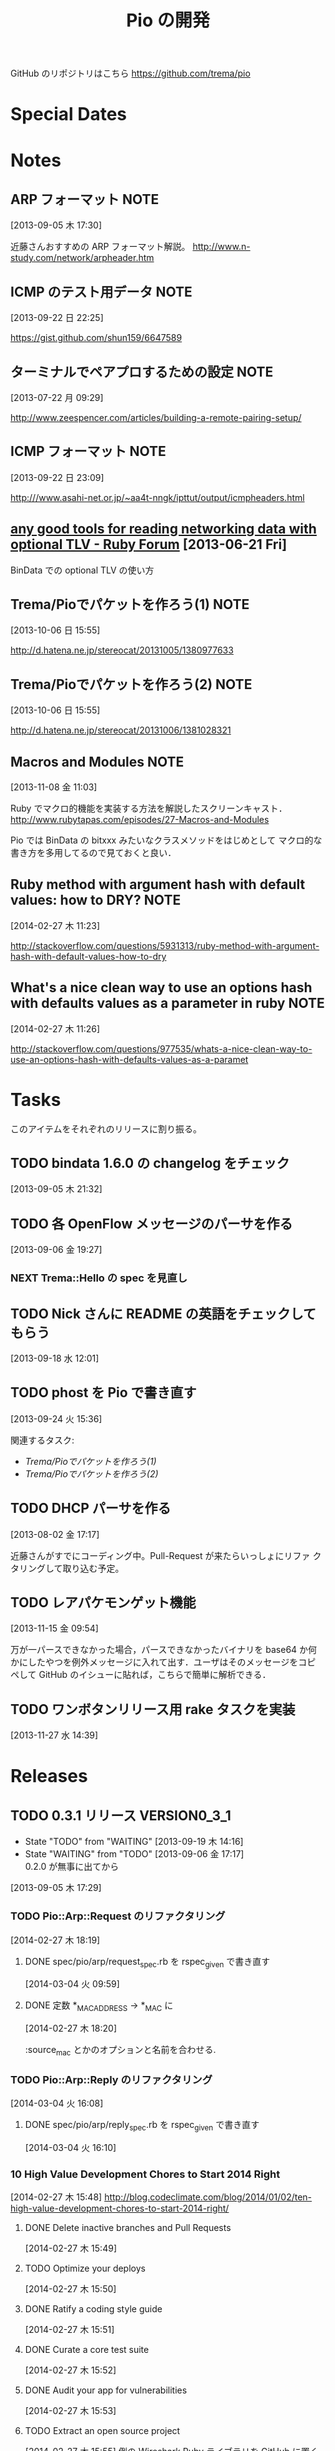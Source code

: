 #+TITLE: Pio の開発
#+FILETAGS: PIO
#+ICALENDAR_EXCLUDE_TAGS: noex

GitHub のリポジトリはこちら https://github.com/trema/pio

* Special Dates
* Notes
** ARP フォーマット                                                   :NOTE:
:LOGBOOK:
CLOCK: [2013-09-05 木 17:30]--[2013-09-05 木 17:31] =>  0:01
:END:
:PROPERTIES:
:ID:       CF2513EB-C01E-419C-BA81-0F9121DEA541
:END:
[2013-09-05 木 17:30]

近藤さんおすすめの ARP フォーマット解説。
http://www.n-study.com/network/arpheader.htm
** ICMP のテスト用データ                                              :NOTE:
:LOGBOOK:
CLOCK: [2013-09-22 日 22:25]--[2013-09-22 日 22:26] =>  0:01
:END:
:PROPERTIES:
:ID:       697F5C2C-9EE8-40E1-BB05-6B9619B59885
:END:
[2013-09-22 日 22:25]

https://gist.github.com/shun159/6647589
** ターミナルでペアプロするための設定                                 :NOTE:
:LOGBOOK:
CLOCK: [2013-07-22 月 09:29]--[2013-07-22 月 09:30] =>  0:01
:END:
:PROPERTIES:
:orgtrello-id: 5201cfedc4c8f14e25000f99
:ID:       B40E64E6-BFD3-4ABA-8F02-E7C180AF2737
:END:
[2013-07-22 月 09:29]

http://www.zeespencer.com/articles/building-a-remote-pairing-setup/
** ICMP フォーマット                                                  :NOTE:
:PROPERTIES:
:ID:       50EF068E-E7A1-4BEA-971F-9CF6AF9F3805
:END:
[2013-09-22 日 23:09]

http:///www.asahi-net.or.jp/~aa4t-nngk/ipttut/output/icmpheaders.html
** [[http://www.ruby-forum.com/topic/217963][any good tools for reading networking data with optional TLV - Ruby Forum]] [2013-06-21 Fri]
:PROPERTIES:
:ID:       1670C09A-20C7-45F9-B068-56376DFD864C
:END:
  BinData での optional TLV の使い方

** Trema/Pioでパケットを作ろう(1)                                     :NOTE:
:PROPERTIES:
:ID:       BA8B555C-1FBE-4FDD-BFAC-D80EE9366643
:END:
[2013-10-06 日 15:55]

http://d.hatena.ne.jp/stereocat/20131005/1380977633
** Trema/Pioでパケットを作ろう(2)                                     :NOTE:
:PROPERTIES:
:ID:       29F0265C-BF73-4749-A93D-20B0BF62C45E
:END:
[2013-10-06 日 15:55]

http://d.hatena.ne.jp/stereocat/20131006/1381028321
** Macros and Modules                                                 :NOTE:
:LOGBOOK:
CLOCK: [2013-11-08 金 11:03]--[2013-11-08 金 11:06] =>  0:03
:END:
[2013-11-08 金 11:03]

Ruby でマクロ的機能を実装する方法を解説したスクリーンキャスト．
http://www.rubytapas.com/episodes/27-Macros-and-Modules

Pio では BinData の bitxxx みたいなクラスメソッドをはじめとして
マクロ的な書き方を多用してるので見ておくと良い．
** Ruby method with argument hash with default values: how to DRY?    :NOTE:
:LOGBOOK:
CLOCK: [2014-02-27 木 11:23]--[2014-02-27 木 11:24] =>  0:01
:END:
[2014-02-27 木 11:23]

http://stackoverflow.com/questions/5931313/ruby-method-with-argument-hash-with-default-values-how-to-dry
** What's a nice clean way to use an options hash with defaults values as a parameter in ruby :NOTE:
:LOGBOOK:
CLOCK: [2014-02-27 木 11:26]--[2014-02-27 木 11:50] =>  0:24
:END:
[2014-02-27 木 11:26]

http://stackoverflow.com/questions/977535/whats-a-nice-clean-way-to-use-an-options-hash-with-defaults-values-as-a-paramet
* Tasks
このアイテムをそれぞれのリリースに割り振る。
** TODO bindata 1.6.0 の changelog をチェック
:PROPERTIES:
:ID:       A78CA230-2987-46F6-9992-541BCCBA6935
:END:
[2013-09-05 木 21:32]
** TODO 各 OpenFlow メッセージのパーサを作る
:PROPERTIES:
:ID:       E4B69E40-2A51-4EAF-9938-7E4533CAA5D5
:END:
[2013-09-06 金 19:27]
*** NEXT Trema::Hello の spec を見直し
** TODO Nick さんに README の英語をチェックしてもらう
:PROPERTIES:
:ID:       70FB87DD-7A14-4BE8-9635-5C5BD51B19D4
:END:
[2013-09-18 水 12:01]
** TODO phost を Pio で書き直す
:PROPERTIES:
:ID:       9B0ACC00-0157-4CA6-8ACA-EB3D1FE25091
:END:
[2013-09-24 火 15:36]

関連するタスク:
- [[*Trema/Pio%E3%81%A7%E3%83%91%E3%82%B1%E3%83%83%E3%83%88%E3%82%92%E4%BD%9C%E3%82%8D%E3%81%86(1)][Trema/Pioでパケットを作ろう(1)]]
- [[*Trema/Pio%E3%81%A7%E3%83%91%E3%82%B1%E3%83%83%E3%83%88%E3%82%92%E4%BD%9C%E3%82%8D%E3%81%86(2)][Trema/Pioでパケットを作ろう(2)]]
** TODO DHCP パーサを作る
:PROPERTIES:
:ID:       E4ED4593-A2A0-47A3-B4FC-6E4558570E8A
:END:
[2013-08-02 金 17:17]

近藤さんがすでにコーディング中。Pull-Request が来たらいっしょにリファ
クタリングして取り込む予定。
** TODO レアパケモンゲット機能
:LOGBOOK:
CLOCK: [2013-11-15 金 09:54]--[2013-11-15 金 09:57] =>  0:03
:END:
[2013-11-15 金 09:54]

万が一パースできなかった場合，パースできなかったバイナリを base64 か何
かにしたやつを例外メッセージに入れて出す．ユーザはそのメッセージをコピ
ペして GitHub のイシューに貼れば，こちらで簡単に解析できる．
** TODO ワンボタンリリース用 rake タスクを実装
[2013-11-27 水 14:39]
* Releases
** TODO 0.3.1 リリース                                       :VERSION0_3_1:
:LOGBOOK:
CLOCK: [2014-01-16 木 16:47]--[2014-02-27 木 17:45] => 1008:58
CLOCK: [2013-12-12 木 15:45]--[2013-12-12 木 15:46] =>  0:01
CLOCK: [2013-12-12 木 11:32]--[2013-12-12 木 11:39] =>  0:07
:END:
- State "TODO"       from "WAITING"    [2013-09-19 木 14:16]
- State "WAITING"    from "TODO"       [2013-09-06 金 17:17] \\
  0.2.0 が無事に出てから
:PROPERTIES:
:ID:       A8AFAB99-A14E-4C61-B241-16D95C31713F
:END:
[2013-09-05 木 17:29]

*** TODO Pio::Arp::Request のリファクタリング
:LOGBOOK:
CLOCK: [2014-02-27 木 18:19]--[2014-02-27 木 18:20] =>  0:01
:END:
[2014-02-27 木 18:19]
**** DONE spec/pio/arp/request_spec.rb を rspec_given で書き直す
CLOSED: [2014-03-04 火 15:48] SCHEDULED: <2014-03-04 火>
:LOGBOOK:
CLOCK: [2014-03-04 火 09:59]--[2014-03-04 火 10:01] =>  0:02
:END:
:PROPERTIES:
:Effort:   1:00
:END:
[2014-03-04 火 09:59]
**** DONE 定数 *_MAC_ADDRESS -> *_MAC に
CLOSED: [2014-02-27 木 18:27] SCHEDULED: <2014-02-27 木>
:LOGBOOK:
CLOCK: [2014-02-27 木 18:20]--[2014-02-27 木 18:27] =>  0:07
:END:
:PROPERTIES:
:Effort:   0:15
:END:
[2014-02-27 木 18:20]

:source_mac とかのオプションと名前を合わせる.
*** TODO Pio::Arp::Reply のリファクタリング
:LOGBOOK:
CLOCK: [2014-03-04 火 16:46]
CLOCK: [2014-03-04 火 16:08]--[2014-03-04 火 16:10] =>  0:02
:END:
[2014-03-04 火 16:08]
**** DONE spec/pio/arp/reply_spec.rb を rspec_given で書き直す
CLOSED: [2014-03-04 火 16:46] SCHEDULED: <2014-03-04 火>
:LOGBOOK:
CLOCK: [2014-03-04 火 16:10]--[2014-03-04 火 16:46] =>  0:36
:END:
:PROPERTIES:
:Effort:   1:00
:END:
[2014-03-04 火 16:10]

*** 10 High Value Development Chores to Start 2014 Right
:LOGBOOK:
CLOCK: [2014-02-27 木 16:41]--[2014-02-27 木 16:42] =>  0:01
CLOCK: [2014-02-27 木 15:58]--[2014-02-27 木 16:29] =>  0:31
CLOCK: [2014-02-27 木 15:48]--[2014-02-27 木 15:49] =>  0:01
:END:
[2014-02-27 木 15:48]
http://blog.codeclimate.com/blog/2014/01/02/ten-high-value-development-chores-to-start-2014-right/
**** DONE Delete inactive branches and Pull Requests
CLOSED: [2014-02-27 木 16:00] SCHEDULED: <2014-02-27 木>
:LOGBOOK:
CLOCK: [2014-02-27 木 15:49]--[2014-02-27 木 15:50] =>  0:01
:END:
:PROPERTIES:
:Effort:   0:15
:END:
[2014-02-27 木 15:49]

**** TODO Optimize your deploys
:LOGBOOK:
CLOCK: [2014-02-27 木 15:50]--[2014-02-27 木 15:51] =>  0:01
:END:
[2014-02-27 木 15:50]

**** DONE Ratify a coding style guide
CLOSED: [2014-02-27 木 16:01]
:LOGBOOK:
CLOCK: [2014-02-27 木 15:51]--[2014-02-27 木 15:52] =>  0:01
:END:
[2014-02-27 木 15:51]

**** DONE Curate a core test suite
CLOSED: [2014-02-27 木 16:15]
:LOGBOOK:
CLOCK: [2014-02-27 木 15:52]--[2014-02-27 木 15:53] =>  0:01
:END:
[2014-02-27 木 15:52]

**** DONE Audit your app for vulnerabilities
CLOSED: [2014-02-27 木 16:04]
:LOGBOOK:
CLOCK: [2014-02-27 木 15:53]--[2014-02-27 木 15:55] =>  0:02
:END:
:PROPERTIES:
:Effort:   0:15
:END:
[2014-02-27 木 15:53]

**** TODO Extract an open source project
[2014-02-27 木 15:55]
例の Wireshark Ruby ライブラリを GitHub に置く.
**** DONE Ditch your CI server
CLOSED: [2014-02-27 木 16:08]
:LOGBOOK:
CLOCK: [2014-02-27 木 15:55]--[2014-02-27 木 15:56] =>  0:01
:END:
:PROPERTIES:
:Effort:   0:15
:END:
[2014-02-27 木 15:55]

**** TODO Clean up your READMEs [0/2]
[2014-02-27 木 15:56]
- [ ] 古い/まちがった情報がないかチェック
- [ ] コード例を include して自動生成するように
**** DONE Aggregate and index your logs
CLOSED: [2014-02-27 木 16:11]
[2014-02-27 木 15:56]

**** DONE Track the quality of your team’s code as you commit
CLOSED: [2014-02-27 木 15:58] SCHEDULED: <2014-02-27 木>
:LOGBOOK:
CLOCK: [2014-02-27 木 15:56]--[2014-02-27 木 15:58] =>  0:02
:END:
:PROPERTIES:
:Effort:   0:15
:END:
[2014-02-27 木 15:56]
*** TODO #16 YARD の警告をつぶす                                      :ISSUE:
:LOGBOOK:
CLOCK: [2013-12-12 木 11:20]--[2013-12-12 木 11:25] =>  0:05
CLOCK: [2013-12-12 木 11:14]--[2013-12-12 木 11:16] =>  0:02
:END:
:PROPERTIES:
:Effort:   0:15
:ID:       4BBDC79B-FD56-4B2D-962A-07A328F71F9C
:END:
[2013-07-31 水 15:32]
**** DONE YARD の警告を確認
CLOSED: [2013-12-12 木 11:14] SCHEDULED: <2013-12-12 木>
:LOGBOOK:
CLOCK: [2013-12-12 木 10:49]--[2013-12-12 木 11:14] =>  0:25
:END:
:PROPERTIES:
:Effort:   0:15
:END:
[2013-12-12 木 10:49]

**** DONE イシューを作る
CLOSED: [2013-12-12 木 11:20] SCHEDULED: <2013-12-12 木>
:LOGBOOK:
CLOCK: [2013-12-12 木 11:16]--[2013-12-12 木 11:20] =>  0:04
:END:
[2013-12-12 木 11:16]

**** NEXT 警告を 1 つつぶす
:LOGBOOK:
CLOCK: [2013-12-27 金 11:25]--[2013-12-27 金 11:32] =>  0:07
:END:
[2013-12-27 金 11:25]
*** DONE Pio::Lldp::Options のリファクタリング
CLOSED: [2014-02-27 木 18:11]
:LOGBOOK:
CLOCK: [2014-02-27 木 16:42]--[2014-02-27 木 16:45] =>  0:03
:END:
[2014-02-27 木 16:42]
**** DONE Magic String を定数にする
CLOSED: [2014-02-27 木 18:11] SCHEDULED: <2014-02-27 木>
:LOGBOOK:
CLOCK: [2014-02-27 木 16:46]--[2014-02-27 木 16:48] =>  0:02
:END:
:PROPERTIES:
:Effort:   0:15
:END:
[2014-02-27 木 16:46]
*** DONE LLDP の必須オプションをリファクタリング
CLOSED: [2014-02-27 木 14:16] SCHEDULED: <2014-02-27 木>
:LOGBOOK:
CLOCK: [2014-02-27 木 12:02]--[2014-02-27 木 12:07] =>  0:05
CLOCK: [2014-02-27 木 11:55]--[2014-02-27 木 11:56] =>  0:01
CLOCK: [2014-02-27 木 11:24]--[2014-02-27 木 11:26] =>  0:02
CLOCK: [2014-02-27 木 11:19]--[2014-02-27 木 11:23] =>  0:04
CLOCK: [2014-02-27 木 11:10]--[2014-02-27 木 11:13] =>  0:03
:END:
[2014-02-27 木 11:10]
**** DONE RubyTapas の #45: Hash Default Value を観る
CLOSED: [2014-02-27 木 11:19] SCHEDULED: <2014-02-27 木>
:LOGBOOK:
CLOCK: [2014-02-27 木 11:15]--[2014-02-27 木 11:19] =>  0:04
CLOCK: [2014-02-27 木 11:13]--[2014-02-27 木 11:15] =>  0:02
:END:
:PROPERTIES:
:Effort:   0:15
:END:
[2014-02-27 木 11:13]

http://www.rubytapas.com/episodes/45-Hash-Default-Value
関係なかった.他のエピソードだっけ？
**** DONE RubyTapas の #8: fetch as an Assertion を観る
CLOSED: [2014-02-27 木 11:55] SCHEDULED: <2014-02-27 木>
:LOGBOOK:
CLOCK: [2014-02-27 木 11:52]--[2014-02-27 木 11:55] =>  0:03
CLOCK: [2014-02-27 木 11:50]--[2014-02-27 木 11:52] =>  0:02
:END:
:PROPERTIES:
:Effort:   0:15
:END:
[2014-02-27 木 11:50]

http://www.rubytapas.com/episodes/8-fetch-as-an-Assertion
**** DONE RubyTapas の #12: #fetch for Defaults を観る
CLOSED: [2014-02-27 木 12:02] SCHEDULED: <2014-02-27 木>
:LOGBOOK:
CLOCK: [2014-02-27 木 11:58]--[2014-02-27 木 12:02] =>  0:04
CLOCK: [2014-02-27 木 11:56]--[2014-02-27 木 11:58] =>  0:02
:END:
:PROPERTIES:
:Effort:   0:15
:END:
[2014-02-27 木 11:56]
**** DONE RubyTapas の #15: Advanced #fetch を観る
CLOSED: [2014-02-27 木 14:15] SCHEDULED: <2014-02-27 木>
:LOGBOOK:
CLOCK: [2014-02-27 木 12:08]--[2014-02-27 木 12:16] =>  0:08
CLOCK: [2014-02-27 木 12:07]--[2014-02-27 木 12:08] =>  0:01
:END:
:PROPERTIES:
:Effort:   0:15
:END:
[2014-02-27 木 12:07]
*** DONE rubocop の監視対象を増やす
CLOSED: [2013-12-12 木 11:32] SCHEDULED: <2013-12-12 木>
:LOGBOOK:
CLOCK: [2013-12-12 木 11:25]--[2013-12-12 木 11:32] =>  0:07
:END:
[2013-12-12 木 11:25]

*** DONE Respond to Travis CI <notifications@travis-ci.org> on [Broken] trema/pio#165 (develop - 79b3bee)
CLOSED: [2013-12-12 木 15:45] SCHEDULED: <2013-12-12 木>
:LOGBOOK:
CLOCK: [2013-12-12 木 15:30]--[2013-12-12 木 15:45] =>  0:15
:END:
[2013-12-12 木 15:28]
[[gnus:%5BGmail%5D.All%20Mail#52a921751b580_25ed6377786@2f551007-1e47-441a-a7a2-1e98feef45d6.mail][Email from Travis CI: {Broken} trema/pio#165 (develo]]
*** DONE pio の bindata を更新
CLOSED: [2014-01-16 木 16:47] SCHEDULED: <2014-01-16 木>
:LOGBOOK:
CLOCK: [2014-01-16 木 16:41]--[2014-01-16 木 16:47] =>  0:06
CLOCK: [2014-01-16 木 16:07]--[2014-01-16 木 16:08] =>  0:01
:END:
:PROPERTIES:
:Effort:   0:15
:END:
[2014-01-16 木 16:07]
*** CANCELED #15 LLDPフレーム構築の方法                             :ISSUE:
CLOSED: [2014-02-24 月 21:04]
- State "CANCELED"   from "TODO"       [2014-02-24 月 21:04] \\
  返事がないのでチケットを閉じた.
:LOGBOOK:
CLOCK: [2013-12-12 木 10:43]--[2013-12-12 木 10:49] =>  0:06
CLOCK: [2013-12-12 木 10:40]--[2013-12-12 木 10:43] =>  0:03
CLOCK: [2013-12-12 木 10:24]--[2013-12-12 木 10:26] =>  0:02
:END:
:PROPERTIES:
:Effort:   0:30
:END:
[2013-12-12 木 10:24]

https://github.com/trema/pio/issues/15
**** DONE System Name TLV 等のユースケースと API についてコメント
CLOSED: [2013-12-12 木 10:40] SCHEDULED: <2013-12-12 木>
:LOGBOOK:
CLOCK: [2013-12-12 木 10:39]--[2013-12-12 木 10:40] =>  0:01
:END:
[2013-12-12 木 10:39]

**** DONE @Keichi さんに ping
CLOSED: [2014-02-17 月 09:40]
:LOGBOOK:
CLOCK: [2013-12-27 金 11:20]--[2013-12-27 金 11:25] =>  0:05
:END:
[2013-12-27 金 11:20]

ユースケースくださいと言ったところコメントがないので、年が明けたら
ping してみよう。

**** CANCELED @Keichi さんからの返事待ち
CLOSED: [2014-02-24 月 21:04]
- State "CANCELED"   from "WAITING"    [2014-02-24 月 21:04] \\
  返事がないのでチケットを閉じた.
- State "WAITING"    from "TODO"       [2014-02-17 月 10:14]
:LOGBOOK:
CLOCK: [2014-02-17 月 10:39]--[2014-02-17 月 10:40] =>  0:01
CLOCK: [2014-02-17 月 10:14]--[2014-02-17 月 10:16] =>  0:02
:END:
[2014-02-17 月 10:14]

** TODO 0.3.2 リリース                                        :VERSION0_3_2:
:LOGBOOK:
CLOCK: [2013-12-12 木 10:26]--[2013-12-12 木 10:39] =>  0:13
:END:
[2013-12-12 木 10:26]

*** TODO flay に PR を送る (FlayTask が動かない件)
:LOGBOOK:
CLOCK: [2013-09-18 水 17:20]--[2013-09-18 水 17:21] =>  0:01
:END:
:PROPERTIES:
:ID:       BCAC8FBB-335B-4811-BF4B-16D81C22B711
:END:
[2013-09-18 水 17:20]
*** TODO pio/util.rb とかの適当に作った箇所のリファクタリング
:LOGBOOK:
CLOCK: [2013-11-14 木 19:11]--[2013-11-14 木 19:12] =>  0:01
:END:
[2013-11-14 木 19:11]
*** NEXT マクロの書き方を勉強
:LOGBOOK:
CLOCK: [2013-12-27 金 11:32]--[2013-12-27 金 11:41] =>  0:09
:END:
[2013-12-27 金 11:32]

情報源:
- [[http://www.rubytapas.com/episodes/27-Macros-and-Modules][#27: Macros and Modules]]
- [[http://devblog.avdi.org/2012/11/27/rubytapas-027-macros-and-modules/][Avdi Grimm のブログエントリ]]
